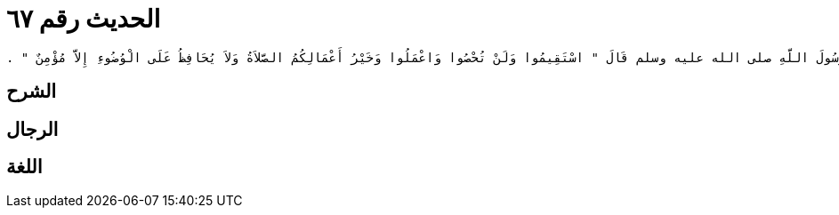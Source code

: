 
= الحديث رقم ٦٧

[quote.hadith]
----
وَحَدَّثَنِي عَنْ مَالِكٍ، أَنَّهُ بَلَغَهُ أَنَّ رَسُولَ اللَّهِ صلى الله عليه وسلم قَالَ ‏"‏ اسْتَقِيمُوا وَلَنْ تُحْصُوا وَاعْمَلُوا وَخَيْرُ أَعْمَالِكُمُ الصَّلاَةُ وَلاَ يُحَافِظُ عَلَى الْوُضُوءِ إِلاَّ مُؤْمِنٌ ‏"‏ ‏.‏
----

== الشرح

== الرجال

== اللغة
    